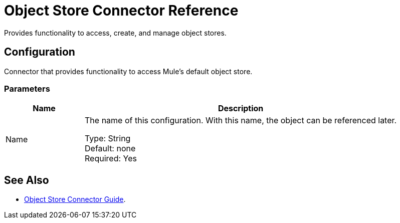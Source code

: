 = Object Store Connector Reference

Provides functionality to access, create, and manage object stores.

== Configuration

Connector that provides functionality to access Mule's default object store.

=== Parameters

[%header,cols="20a,80a"]
|===
|Name |Description
|Name |The name of this configuration. With this name, the object can be referenced later.

Type: String +
Default: none +
Required: Yes
|===

== See Also

* link:/connectors/object-store-connector[Object Store Connector Guide].
